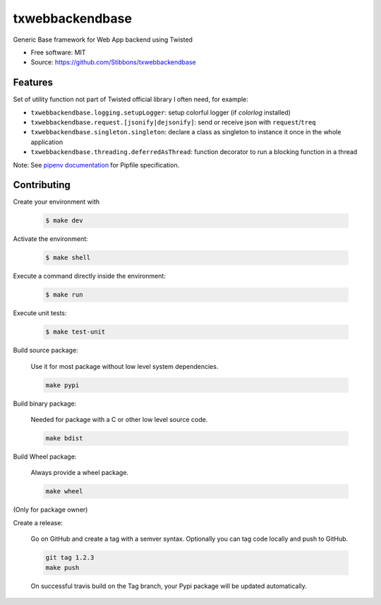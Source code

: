 .. write readme in RestructuredText, MarkDown is not supported by Pypi

===============================
txwebbackendbase
===============================

.. image:: https://travis-ci.org/Stibbons/txwebbackendbase.svg?branch=master
    :target: https://travis-ci.org/Stibbons/txwebbackendbase
.. image:: https://coveralls.io/repos/github/Stibbons/txwebbackendbase/badge.svg
   :target: https://coveralls.io/github/Stibbons/txwebbackendbase
.. image:: https://badge.fury.io/py/txwebbackendbase.svg
   :target: https://pypi.python.org/pypi/txwebbackendbase/
   :alt: Pypi package
.. image:: https://img.shields.io/badge/license-MIT-blue.svg
   :target: ./LICENSE
   :alt: MIT licensed

Generic Base framework for Web App backend using Twisted

* Free software: MIT
* Source: https://github.com/Stibbons/txwebbackendbase

Features
--------

Set of utility function not part of Twisted official library I often need, for example:

- ``txwebbackendbase.logging.setupLogger``: setup colorful logger (if `colorlog` installed)
- ``txwebbackendbase.request.[jsonify|dejsonify]``: send or receive json with ``request``/``treq``
- ``txwebbackendbase.singleton.singleton``: declare a class as singleton to instance it once in the whole application
- ``txwebbackendbase.threading.deferredAsThread``: function decorator to run a blocking function in a thread

Note: See `pipenv documentation <https://github.com/kennethreitz/pipenv>`_ for Pipfile
specification.

Contributing
------------

Create your environment with

    .. code-block:: bash

        $ make dev

Activate the environment:

    .. code-block:: bash

        $ make shell

Execute a command directly inside the environment:

    .. code-block:: bash

        $ make run

Execute unit tests:

    .. code-block:: bash

        $ make test-unit

Build source package:

    Use it for most package without low level system dependencies.

    .. code-block:: bash

        make pypi

Build binary package:

    Needed for package with a C or other low level source code.

    .. code-block:: bash

        make bdist

Build Wheel package:

    Always provide a wheel package.

    .. code-block:: bash

        make wheel

(Only for package owner)

Create a release:

    Go on GitHub and create a tag with a semver syntax. Optionally you can tag code locally and push
    to GitHub.

    .. code-block:: bash

        git tag 1.2.3
        make push

    On successful travis build on the Tag branch, your Pypi package will be updated automatically.



